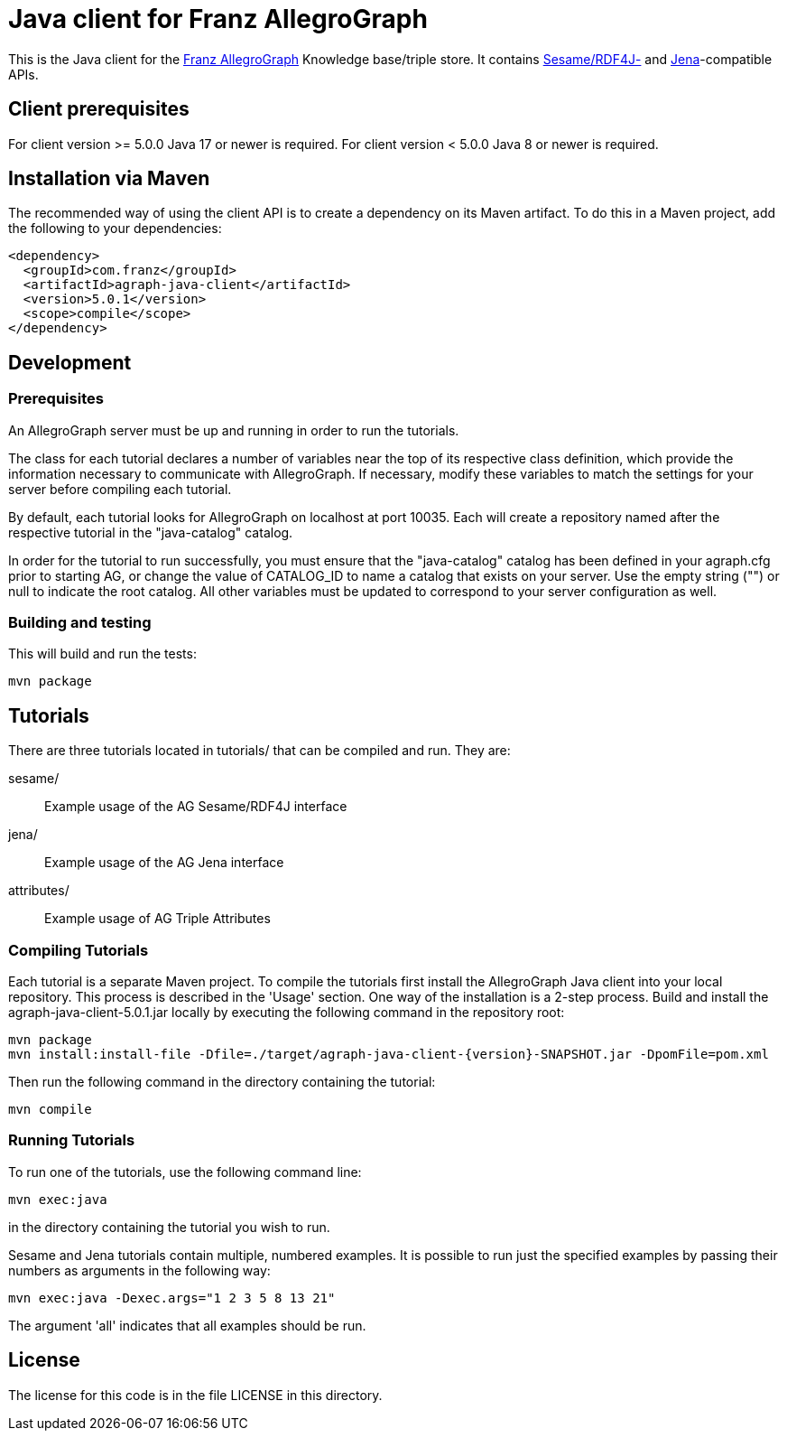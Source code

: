 // This header text is used by Github to form an anchor on the project page.
// We link to this anchor from the AllegroGraph client download page
// (https://franz.com/agraph/downloads/clients) so if you change this header
// text, you must update the link on the client download page.

= Java client for Franz AllegroGraph

:version: 5.0.1

This is the Java client for the https://allegrograph.com/[Franz
AllegroGraph] Knowledge base/triple store.  It contains
https://rdf4j.org/[Sesame/RDF4J-] and
https://jena.apache.org/[Jena]-compatible APIs.

== Client prerequisites

For client version >= 5.0.0 Java 17 or newer is required.
For client version < 5.0.0 Java 8 or newer is required.

== Installation via Maven

The recommended way of using the client API is to create a dependency
on its Maven artifact.  To do this in a Maven project, add the following
to your dependencies:

[source,xml,subs="verbatim,attributes"]
----
<dependency>
  <groupId>com.franz</groupId>
  <artifactId>agraph-java-client</artifactId>
  <version>{version}</version>
  <scope>compile</scope>
</dependency>
----

== Development

=== Prerequisites

An AllegroGraph server must be up and running in order to run the
tutorials.

The class for each tutorial declares a number of variables near the
top of its respective class definition, which provide the
information necessary to communicate with AllegroGraph. If necessary,
modify these variables to match the settings for your server before
compiling each tutorial.

By default, each tutorial looks for AllegroGraph on localhost at port
10035. Each will create a repository named after the respective
tutorial in the "java-catalog" catalog.

In order for the tutorial to run successfully, you must ensure that
the "java-catalog" catalog has been defined in your agraph.cfg prior
to starting AG, or change the value of CATALOG_ID to name a catalog
that exists on your server. Use the empty string ("") or null to
indicate the root catalog. All other variables must be updated to
correspond to your server configuration as well.

=== Building and testing

This will build and run the tests:

    mvn package

== Tutorials

There are three tutorials located in tutorials/ that can be
compiled and run. They are:

  sesame/::  Example usage of the AG Sesame/RDF4J interface
  jena/:: Example usage of the AG Jena interface
  attributes/:: Example usage of AG Triple Attributes

=== Compiling Tutorials

Each tutorial is a separate Maven project. To compile the tutorials
first install the AllegroGraph Java client into your local repository.
This process is described in the 'Usage' section. One way of the
installation is a 2-step process. Build and install the
agraph-java-client-{version}.jar locally by executing the following
command in the repository root:

    mvn package
    mvn install:install-file -Dfile=./target/agraph-java-client-{version}-SNAPSHOT.jar -DpomFile=pom.xml

Then run the following command in the directory containing the tutorial:

    mvn compile

=== Running Tutorials

To run one of the tutorials, use the following command line:

    mvn exec:java

in the directory containing the tutorial you wish to run.

Sesame and Jena tutorials contain multiple, numbered examples.
It is possible to run just the specified examples by passing
their numbers as arguments in the following way:

    mvn exec:java -Dexec.args="1 2 3 5 8 13 21"

The argument 'all' indicates that all examples should be
run.

== License

The license for this code is in the file LICENSE in this directory.
